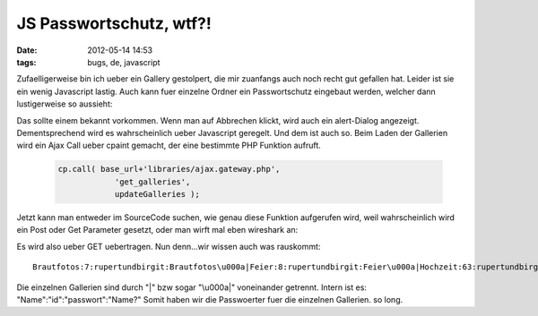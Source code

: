 JS Passwortschutz, wtf?!
########################
:date: 2012-05-14 14:53
:tags: bugs, de, javascript

Zufaelligerweise bin ich ueber ein Gallery gestolpert, die mir zuanfangs
auch noch recht gut gefallen hat. Leider ist sie ein wenig Javascript
lastig. Auch kann fuer einzelne Ordner ein Passwortschutz eingebaut
werden, welcher dann lustigerweise so aussieht: 

|image0|

Das sollte
einem bekannt vorkommen. Wenn man auf Abbrechen klickt, wird auch ein
alert-Dialog angezeigt. Dementsprechend wird es wahrscheinlich ueber
Javascript geregelt. Und dem ist auch so. Beim Laden der Gallerien wird
ein Ajax Call ueber cpaint gemacht, der eine bestimmte PHP Funktion
aufruft.

 .. code-block :: javascript

    cp.call( base_url+'libraries/ajax.gateway.php',
                'get_galleries',
                updateGalleries );

Jetzt kann man entweder im SourceCode suchen, wie genau diese Funktion
aufgerufen wird, weil wahrscheinlich wird ein Post oder Get Parameter
gesetzt, oder man wirft mal eben wireshark an: 

|image1| 

Es wird also
ueber GET uebertragen. Nun denn...wir wissen auch was rauskommt:

::

    Brautfotos:7:rupertundbirgit:Brautfotos\u000a|Feier:8:rupertundbirgit:Feier\u000a|Hochzeit:63:rupertundbirgit:Hochzeit\u000a|hz gramss 1:634:|hz gramss 2:181:|hz gramss 3:0:|hz gramss standesamt:87:|Standesamt:8:rupertundbirgit:Standesamt\u000a|

Die einzelnen Gallerien sind durch "\|" bzw sogar "\\u000a\|"
voneinander getrennt. Intern ist es: "Name":"id":"passwort":"Name?"
Somit haben wir die Passwoerter fuer die einzelnen Gallerien. so long.

.. |image0| image:: http://images.hoeja.de/blog/2012-05-14-140410_629x413_scrot-300x196.png
.. |image1| image:: http://images.hoeja.de/blog/2012-05-14-141548_660x209_scrot-300x95.png
.. |image2| image:: http://images.hoeja.de/blog/2012-05-14-140410_629x413_scrot-300x196.png
.. |image3| image:: http://images.hoeja.de/blog/2012-05-14-141548_660x209_scrot-300x95.png
